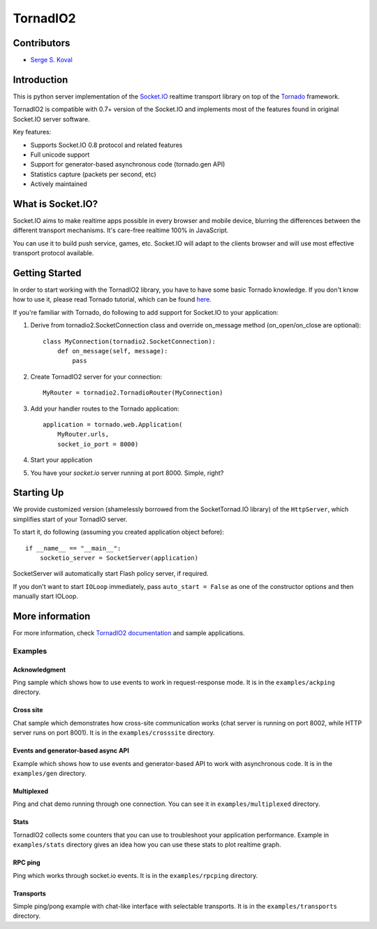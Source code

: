 =========
TornadIO2
=========

Contributors
------------

-  `Serge S. Koval <https://github.com/MrJoes/>`_

Introduction
------------

This is python server implementation of the `Socket.IO <http://socket.io>`_ realtime
transport library on top of the `Tornado <http://www.tornadoweb.org>`_ framework.

TornadIO2 is compatible with 0.7+ version of the Socket.IO and implements
most of the features found in original Socket.IO server software.

Key features:

- Supports Socket.IO 0.8 protocol and related features
- Full unicode support
- Support for generator-based asynchronous code (tornado.gen API)
- Statistics capture (packets per second, etc)
- Actively maintained

What is Socket.IO?
------------------

Socket.IO aims to make realtime apps possible in every browser and mobile device, blurring the differences between the different transport mechanisms. It's care-free realtime 100% in JavaScript.

You can use it to build push service, games, etc. Socket.IO will adapt to the clients browser and will use most effective transport
protocol available.

Getting Started
---------------
In order to start working with the TornadIO2 library, you have to have some basic Tornado
knowledge. If you don't know how to use it, please read Tornado tutorial, which can be found
`here <http://www.tornadoweb.org/documentation#tornado-walk-through>`_.

If you're familiar with Tornado, do following to add support for Socket.IO to your application:

1. Derive from tornadio2.SocketConnection class and override on_message method (on_open/on_close are optional)::

    class MyConnection(tornadio2.SocketConnection):
        def on_message(self, message):
            pass

2. Create TornadIO2 server for your connection::

    MyRouter = tornadio2.TornadioRouter(MyConnection)

3. Add your handler routes to the Tornado application::

    application = tornado.web.Application(
        MyRouter.urls,
        socket_io_port = 8000)

4. Start your application
5. You have your `socket.io` server running at port 8000. Simple, right?

Starting Up
-----------

We provide customized version (shamelessly borrowed from the SocketTornad.IO library) of the ``HttpServer``, which
simplifies start of your TornadIO server.

To start it, do following (assuming you created application object before)::

    if __name__ == "__main__":
        socketio_server = SocketServer(application)

SocketServer will automatically start Flash policy server, if required.

If you don't want to start ``IOLoop`` immediately, pass ``auto_start = False`` as one of the constructor options and
then manually start IOLoop.


More information
----------------

For more information, check `TornadIO2 documentation <http://readthedocs.org/docs/tornadio2/en/latest/>`_ and sample applications.


Examples
~~~~~~~~

Acknowledgment
^^^^^^^^^^^^^^

Ping sample which shows how to use events to work in request-response mode. It is in the ``examples/ackping`` directory.

Cross site
^^^^^^^^^^

Chat sample which demonstrates how cross-site communication works
(chat server is running on port 8002, while HTTP server runs on port 8001). It is in the ``examples/crosssite`` directory.

Events and generator-based async API
^^^^^^^^^^^^^^^^^^^^^^^^^^^^^^^^^^^^

Example which shows how to use events and generator-based API to work with asynchronous code. It is in the ``examples/gen`` directory.

Multiplexed
^^^^^^^^^^^

Ping and chat demo running through one connection. You can see it in ``examples/multiplexed`` directory.

Stats
^^^^^

TornadIO2 collects some counters that you can use to troubleshoot your application performance.
Example in ``examples/stats`` directory gives an idea how you can use these stats to plot realtime graph.

RPC ping
^^^^^^^^

Ping which works through socket.io events. It is in the ``examples/rpcping`` directory.

Transports
^^^^^^^^^^

Simple ping/pong example with chat-like interface with selectable transports. It is in the
``examples/transports`` directory.
